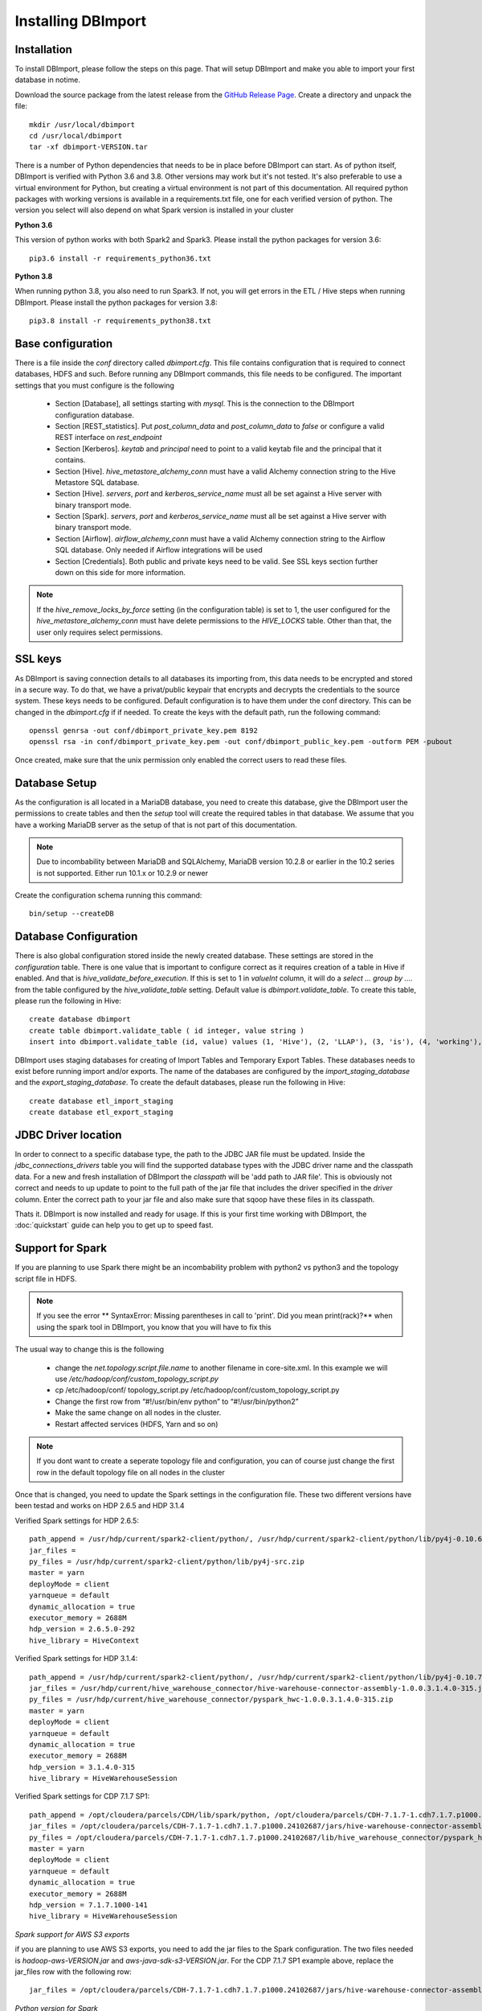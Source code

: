 Installing DBImport
===================

Installation
------------

To install DBImport, please follow the steps on this page. That will setup DBImport and make you able to import your first database in notime.

Download the source package from the latest release from the `GitHub Release Page <https://github.com/BerryOsterlund/DBImport/releases>`_. Create a directory and unpack the file::

        mkdir /usr/local/dbimport
        cd /usr/local/dbimport
        tar -xf dbimport-VERSION.tar
   

There is a number of Python dependencies that needs to be in place before DBImport can start. As of python itself, DBImport is verified with Python 3.6 and 3.8. Other versions may work but it's not tested. It's also preferable to use a virtual environment for Python, but creating a virtual environment is not part of this documentation. All required python packages with working versions is available in a requirements.txt file, one for each verified version of python. The version you select will also depend on what Spark version is installed in your cluster 


**Python 3.6**

This version of python works with both Spark2 and Spark3. Please install the python packages for version 3.6::

        pip3.6 install -r requirements_python36.txt


**Python 3.8**

When running python 3.8, you also need to run Spark3. If not, you will get errors in the ETL / Hive steps when running DBImport. Please install the python packages for version 3.8::

        pip3.8 install -r requirements_python38.txt



Base configuration
------------------

There is a file inside the *conf* directory called *dbimport.cfg*. This file contains configuration that is required to connect databases, HDFS and such. Before running any DBImport commands, this file needs to be configured. The important settings that you must configure is the following

  - Section [Database], all settings starting with *mysql*. This is the connection to the DBImport configuration database.
  - Section [REST_statistics]. Put *post_column_data* and *post_column_data* to *false* or configure a valid REST interface on *rest_endpoint*
  - Section [Kerberos]. *keytab* and *principal* need to point to a valid keytab file and the principal that it contains.
  - Section [Hive]. *hive_metastore_alchemy_conn* must have a valid Alchemy connection string to the Hive Metastore SQL database. 
  - Section [Hive]. *servers*, *port* and *kerberos_service_name* must all be set against a Hive server with binary transport mode.
  - Section [Spark]. *servers*, *port* and *kerberos_service_name* must all be set against a Hive server with binary transport mode.
  - Section [Airflow]. *airflow_alchemy_conn* must have a valid Alchemy connection string to the Airflow SQL database. Only needed if Airflow integrations will be used
  - Section [Credentials]. Both public and private keys need to be valid. See SSL keys section further down on this side for more information.

.. note:: If the *hive_remove_locks_by_force* setting (in the configuration table) is set to 1, the user configured for the *hive_metastore_alchemy_conn* must have delete permissions to the *HIVE_LOCKS* table. Other than that, the user only requires select permissions. 

SSL keys
--------

As DBImport is saving connection details to all databases its importing from, this data needs to be encrypted and stored in a secure way. To do that, we have a privat/public keypair that encrypts and decrypts the credentials to the source system. These keys needs to be configured. Default configuration is to have them under the conf directory. This can be changed in the *dbimport.cfg* if if needed. To create the keys with the default path, run the following command::

        openssl genrsa -out conf/dbimport_private_key.pem 8192
        openssl rsa -in conf/dbimport_private_key.pem -out conf/dbimport_public_key.pem -outform PEM -pubout

Once created, make sure that the unix permission only enabled the correct users to read these files.


Database Setup
--------------

As the configuration is all located in a MariaDB database, you need to create this database, give the DBImport user the permissions to create tables and then the *setup* tool will create the required tables in that database. We assume that you have a working MariaDB server as the setup of that is not part of this documentation.

.. note:: Due to incombability between MariaDB and SQLAlchemy, MariaDB version 10.2.8 or earlier in the 10.2 series is not supported. Either run 10.1.x or 10.2.9 or newer

Create the configuration schema running this command::

        bin/setup --createDB
   
Database Configuration
----------------------

There is also global configuration stored inside the newly created database. These settings are stored in the *configuration* table. There is one value that is important to configure correct as it requires creation of a table in Hive if enabled. And that is *hive_validate_before_execution*. If this is set to 1 in *valueInt* column, it will do a *select ... group by ....* from the table configured by the *hive_validate_table* setting. Default value is *dbimport.validate_table*. To create this table, please run the following in Hive::

        create database dbimport
        create table dbimport.validate_table ( id integer, value string )
        insert into dbimport.validate_table (id, value) values (1, 'Hive'), (2, 'LLAP'), (3, 'is'), (4, 'working'), (5, 'fine')

DBImport uses staging databases for creating of Import Tables and Temporary Export Tables. These databases needs to exist before running import and/or exports. The name of the databases are configured by the *import_staging_database* and the *export_staging_database*. To create the default databases, please run the following in Hive::

        create database etl_import_staging
        create database etl_export_staging

JDBC Driver location
--------------------

In order to connect to a specific database type, the path to the JDBC JAR file must be updated. Inside the *jdbc_connections_drivers* table you will find the supported database types with the JDBC driver name and the classpath data. For a new and fresh installation of DBImport the *classpath* will be 'add path to JAR file'. This is obviously not correct and needs to up update to point to the full path of the jar file that includes the driver specified in the *driver* column. Enter the correct path to your jar file and also make sure that sqoop have these files in its classpath. 

Thats it. DBImport is now installed and ready for usage. If this is your first time working with DBImport, the :doc:`quickstart` guide can help you to get up to speed fast.

Support for Spark
-----------------

If you are planning to use Spark there might be an incombability problem with python2 vs python3 and the topology script file in HDFS. 

.. note:: If you see the error ** SyntaxError: Missing parentheses in call to 'print'. Did you mean print(rack)?** when using the spark tool in DBImport, you know that you will have to fix this

The usual way to change this is the following

  - change the *net.topology.script.file.name* to another filename in core-site.xml. In this example we will use */etc/hadoop/conf/custom_topology_script.py*
  - cp /etc/hadoop/conf/ topology_script.py /etc/hadoop/conf/custom_topology_script.py
  - Change the first row from “#!/usr/bin/env python” to “#!/usr/bin/python2”
  - Make the same change on all nodes in the cluster. 
  - Restart affected services (HDFS, Yarn and so on)

.. note:: If you dont want to create a seperate topology file and configuration, you can of course just change the first row in the default topology file on all nodes in the cluster

Once that is changed, you need to update the Spark settings in the configuration file. These two different versions have been testad and works on HDP 2.6.5 and HDP 3.1.4

Verified Spark settings for HDP 2.6.5::

        path_append = /usr/hdp/current/spark2-client/python/, /usr/hdp/current/spark2-client/python/lib/py4j-0.10.6-src.zip
        jar_files =
        py_files = /usr/hdp/current/spark2-client/python/lib/py4j-src.zip
        master = yarn
        deployMode = client
        yarnqueue = default
        dynamic_allocation = true
        executor_memory = 2688M
        hdp_version = 2.6.5.0-292
        hive_library = HiveContext

Verified Spark settings for HDP 3.1.4::

        path_append = /usr/hdp/current/spark2-client/python/, /usr/hdp/current/spark2-client/python/lib/py4j-0.10.7-src.zip, /usr/hdp/current/hive_warehouse_connector/pyspark_hwc-1.0.0.3.1.4.0-315.zip
        jar_files = /usr/hdp/current/hive_warehouse_connector/hive-warehouse-connector-assembly-1.0.0.3.1.4.0-315.jar
        py_files = /usr/hdp/current/hive_warehouse_connector/pyspark_hwc-1.0.0.3.1.4.0-315.zip
        master = yarn
        deployMode = client
        yarnqueue = default
        dynamic_allocation = true
        executor_memory = 2688M
        hdp_version = 3.1.4.0-315
        hive_library = HiveWarehouseSession

Verified Spark settings for CDP 7.1.7 SP1::

        path_append = /opt/cloudera/parcels/CDH/lib/spark/python, /opt/cloudera/parcels/CDH-7.1.7-1.cdh7.1.7.p1000.24102687/lib/spark/python/lib/py4j-0.10.7-src.zip, /opt/cloudera/parcels/CDH-7.1.7-1.cdh7.1.7.p1000.24102687/lib/hive_warehouse_connector/pyspark_hwc-1.0.0.7.1.7.1000-141.zip
        jar_files = /opt/cloudera/parcels/CDH-7.1.7-1.cdh7.1.7.p1000.24102687/jars/hive-warehouse-connector-assembly-1.0.0.7.1.7.1000-141.jar
        py_files = /opt/cloudera/parcels/CDH-7.1.7-1.cdh7.1.7.p1000.24102687/lib/hive_warehouse_connector/pyspark_hwc-1.0.0.7.1.7.1000-141.zip
        master = yarn
        deployMode = client
        yarnqueue = default
        dynamic_allocation = true
        executor_memory = 2688M
        hdp_version = 7.1.7.1000-141
        hive_library = HiveWarehouseSession

*Spark support for AWS S3 exports*

if you are planning to use AWS S3 exports, you need to add the jar files to the Spark configuration. The two files needed is *hadoop-aws-VERSION.jar* and *aws-java-sdk-s3-VERSION.jar*. For the CDP 7.1.7 SP1 example above, replace the jar_files row with the following row:: 

        jar_files = /opt/cloudera/parcels/CDH-7.1.7-1.cdh7.1.7.p1000.24102687/jars/hive-warehouse-connector-assembly-1.0.0.7.1.7.1000-141.jar, /opt/cloudera/parcels/CDH-7.1.7-1.cdh7.1.7.p1000.24102687/jars/hadoop-aws-3.1.1.7.1.7.1000-141.jar, /opt/cloudera/parcels/CDH-7.1.7-1.cdh7.1.7.p1000.24102687/jars/aws-java-sdk-s3-1.12.124.jar

*Python version for Spark*

Both the local DBImport code and the spark code must run with the same python version. In order to do so, set the PYSPARK_PYTHON variable to the python version you are running before you execute the import or exports::

    export PYSPARK_PYTHON=python3.6

Support for Spark3
------------------

The most obvious activity to enable Spark3 is to of course install Spark3 in the cluster. If you are using CDP, Spark3 is available as a separate Parcel and will be installed in parallel with Spark2, both being active in the cluster at the same time. Once Spark3 is installed, you need to tell DBImport to use the jar files from Spark3 instead of Spark2.

Verified Spark settings for CDP 7.1.8::

        path_append = /opt/cloudera/parcels/SPARK3/lib/spark3/python, /opt/cloudera/parcels/SPARK3/lib/spark3/python/lib/py4j-0.10.9.5-src.zip, /opt/cloudera/parcels/SPARK3/lib/hwc_for_spark3/pyspark_hwc-spark3-1.0.0.3.3.7180.5-1.zip
        jar_files = /opt/cloudera/parcels/SPARK3/lib/hwc_for_spark3/hive-warehouse-connector-spark3-assembly-1.0.0.3.3.7180.5-1.jar
        py_files = /opt/cloudera/parcels/SPARK3/lib/hwc_for_spark3/pyspark_hwc-spark3-1.0.0.3.3.7180.5-1.zip

        master = yarn
        deployMode = client
        yarnqueue = default
        dynamic_allocation = true
        executor_memory = 2688M
        hdp_version = 7.1.8.11-3 
        hive_library = HiveWarehouseSession


Iceberg
-------

.. note:: Iceberg support is in tech-preview state and havent been used as much in a stable production environment as normal imports have. Please keep this in mind when using it.

As Iceberg isn’t fully supported yet by CDP Private Cloud Base Edition, we need to manually install Iceberg and enable support for it. Download the Iceberg spark jar from Apache Iceberg homepage and upload that jar file to all nodes in the cluster. During development of Iceberg support in DBImport, the file and version used together with CDP 7.1.8 was *iceberg-spark-runtime-3.3_2.12-1.1.0.jar*.
To enable DBImport to use Iceberg file format, you need to add the jar file to the *[Spark] jar_files* configuration in the config file.

Verified Spark settings for CDP 7.1.8 with Iceberg::

        path_append = /opt/cloudera/parcels/SPARK3/lib/spark3/python, /opt/cloudera/parcels/SPARK3/lib/spark3/python/lib/py4j-0.10.9.5-src.zip, /opt/cloudera/parcels/SPARK3/lib/hwc_for_spark3/pyspark_hwc-spark3-1.0.0.3.3.7180.5-1.zip
        jar_files = /opt/cloudera/parcels/SPARK3/lib/hwc_for_spark3/hive-warehouse-connector-spark3-assembly-1.0.0.3.3.7180.5-1.jar, /opt/datalake/jars/iceberg-spark-runtime-3.3_2.12-1.1.0.jar
        py_files = /opt/cloudera/parcels/SPARK3/lib/hwc_for_spark3/pyspark_hwc-spark3-1.0.0.3.3.7180.5-1.zip

Due to a limitation in CDP regarding TEZ-4248 implementation, CDP Private Cloud Base Edition cant access the Iceberg tables through Hive. But Impala and direct spark access works fine. Regardless of Hive working or not, the following settings must be enabled in the HiveServer2 in CDP for Iceberg to work even with Impala.

====================================== ===========================================================================================
hive.vectorized.execution.enabled      false
iceberg.engine.hive.enabled            true
tez.mrreader.config.update.properties  hive.io.file.readcolumn.names,hive.io.file.readcolumn.ids
====================================== ===========================================================================================



Atlas
--------------------

There are three things you need to configure in order to use the Atlas integration.

.. note:: DBImport requires Atlas version 1.1.0 or higher

**DBImport configuration file**

In the configuration file for DBImport, you need to specify the address to the Atlas server. If Atlas is running with SSL, you also need to configure the certificate path for the CA file. See the default configuration file for syntax on these properties.

**Atlas Schema**

DBImport uses it’s own schema in Atlas. This needs to be created manually. The json file for the schema is located under *atlas/dbimportProcess.json*. In order to create the schema, run the following commands in a session where you have a valid Kerberos ticket with admin permission in Atlas::

        curl --negotiate -u : -i -X POST -H 'Content-Type: application/json' -H 'Accept: application/json' "https://<ATLAS SERVER HOSTNAME>:<PORT>/api/atlas/v2/types/typedefs" -d "@<FULL_PATH_TO_DBIMPORT>/atlas/dbimportProcess.json"

**Atlas process Pictures**

To get the correct representation of the DBImport Lineage in Atlas, you need to copy the DBImport icon into the Atlas Server directory for lineage icons. The picture is located under *atlas/ DBImport_Process.png*. The target directory is *server/webapp/atlas/img/entity-icon* under Atlas installation directory. Example

HDP::

        cp /usr/local/dbimport/atlas/DBImport_Process.png /usr/hdp/current/atlas-server/server/webapp/atlas/img/entity-icon

CDP/CDH::

        cp /usr/local/dbimport/atlas/DBImport_Process.png /opt/cloudera/parcels/CDH/lib/atlas/server/webapp/atlas/img/entity-icon



DBImport Server
--------------------

The server part of DBImport handles Atlas auto discovery of remote RDBMS schemas and the asynchronous copy of data between two or more DBImport instances. It also contains a simple REST interface in order to query the status of the DBImport Server for monitoring purposes. 

Two directories is required for the DBImport server. One for log files and where the pid file should be written. These are configured in the DBImport configurarion file in the [Server] section. Please create these two directories and change permission to the user running the DBImport server. For default user and path, the following can be used::

        mkdir /var/log/dbimport
        mkdir /var/run/dbimport
        chown dbimport /var/log/dbimport
        chown dbimport /var/run/dbimport
        chmod 700 /var/log/dbimport
        chmod 700 /var/run/dbimport

**distcp configuration for multi instance ingestion**

The DBImport server uses *distcp* in the background to copy files between Hadoop clusters. This is done in parallel and the number of parallel sessions in controlled by the *distCP_threads* under the [Server] section in the configuration file. 

If the number of *distcp* commands running in parallel gets to high, the log file will be hard to read as the output come in one file. This behavior can be changed so that each thread log in its own file. *distCP_separate_logs* controls this.


Upgrading
--------------------

In order to upgrade DBImport, all files from the source package needs to be replaced with new versions. Many versions also needs a configuration database schema upgrade. To be sure that you are on the last schema for the configuration database, please run the following after upgrading the binary files::

        ./setup --upgradeDB

This command will only upgrade the schema if it's not in the last version. So it's safe to run it even if there are no new schema.

There might also be changes in the *conf/dbimport.cfg* configuration file. Please compare your local version with the default config file available in the release. If you are missing certain settings in your local configuration, please add those. If you dont do that, you will most likely get an error saying that you cant find a specific key in the configuration. 

